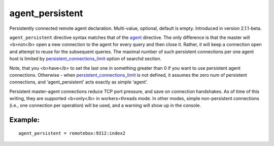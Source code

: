 agent\_persistent
~~~~~~~~~~~~~~~~~

Persistently connected remote agent declaration. Multi-value, optional,
default is empty. Introduced in version 2.1.1-beta.

``agent_persistent`` directive syntax matches that of the
`agent <../../index_configuration_options/agent.rst>`__ directive. The
only difference is that the master will <b>not</b> open a new connection
to the agent for every query and then close it. Rather, it will keep a
connection open and attempt to reuse for the subsequent queries. The
maximal number of such persistent connections per one agent host is
limited by
`persistent\_connections\_limit <../../searchd_program_configuration_options/persistentconnections_limit.rst>`__
option of searchd section.

Note, that you <b>have</b> to set the last one in something greater than
0 if you want to use persistent agent connections. Otherwise - when
`persistent\_connections\_limit <../../searchd_program_configuration_options/persistentconnections_limit.rst>`__
is not defined, it assumes the zero num of persistent connections, and
‘agent\_persistent’ acts exactly as simple ‘agent’.

Persistent master-agent connections reduce TCP port pressure, and save
on connection handshakes. As of time of this writing, they are supported
<b>only</b> in workers=threads mode. In other modes, simple
non-persistent connections (i.e., one connection per operation) will be
used, and a warning will show up in the console.

Example:
^^^^^^^^

::


    agent_persistent = remotebox:9312:index2

